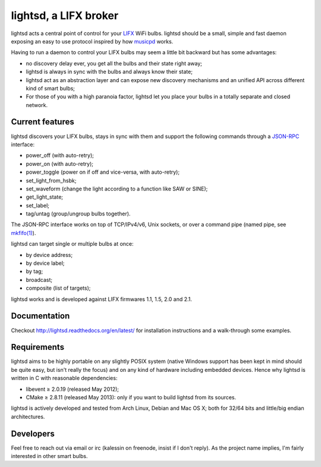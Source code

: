 lightsd, a LIFX broker
======================

lightsd acts a central point of control for your LIFX_ WiFi bulbs. lightsd
should be a small, simple and fast daemon exposing an easy to use protocol
inspired by how musicpd_ works.

Having to run a daemon to control your LIFX bulbs may seem a little bit backward
but has some advantages:

- no discovery delay ever, you get all the bulbs and their state right away;
- lightsd is always in sync with the bulbs and always know their state;
- lightsd act as an abstraction layer and can expose new discovery mechanisms and
  an unified API across different kind of smart bulbs;
- For those of you with a high paranoia factor, lightsd let you place your bulbs
  in a totally separate and closed network.

.. _LIFX: http://lifx.co/
.. _musicpd: http://www.musicpd.org/

Current features
----------------

lightsd discovers your LIFX bulbs, stays in sync with them and support the
following commands through a JSON-RPC_ interface:

- power_off (with auto-retry);
- power_on (with auto-retry);
- power_toggle (power on if off and vice-versa, with auto-retry);
- set_light_from_hsbk;
- set_waveform (change the light according to a function like SAW or SINE);
- get_light_state;
- set_label;
- tag/untag (group/ungroup bulbs together).

The JSON-RPC interface works on top of TCP/IPv4/v6, Unix sockets, or over a
command pipe (named pipe, see `mkfifo(1)`_).

lightsd can target single or multiple bulbs at once:

- by device address;
- by device label;
- by tag;
- broadcast;
- composite (list of targets);

lightsd works and is developed against LIFX firmwares 1.1, 1.5, 2.0 and 2.1.

.. _JSON-RPC: http://www.jsonrpc.org/specification
.. _mkfifo(1): http://www.openbsd.org/cgi-bin/man.cgi?query=mkfifo

Documentation
-------------

Checkout http://lightsd.readthedocs.org/en/latest/ for installation instructions
and a walk-through some examples.

Requirements
------------

lightsd aims to be highly portable on any slightly POSIX system (native Windows
support has been kept in mind should be quite easy, but isn't really the focus)
and on any kind of hardware including embedded devices. Hence why lightsd is
written in C with reasonable dependencies:

- libevent ≥ 2.0.19 (released May 2012);
- CMake ≥ 2.8.11 (released May 2013): only if you want to build lightsd from its
  sources.

lightsd is actively developed and tested from Arch Linux, Debian and Mac OS X;
both for 32/64 bits and little/big endian architectures.

Developers
----------

Feel free to reach out via email or irc (kalessin on freenode, insist if I don't
reply). As the project name implies, I'm fairly interested in other smart bulbs.

.. vim: set tw=80 spelllang=en spell:
